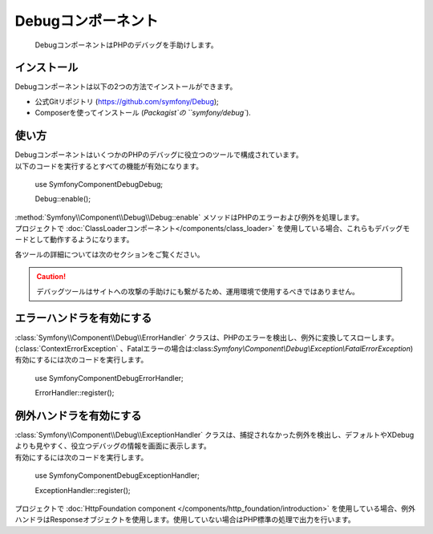 .. index::
   single: Debug
   single: Components; Debug

Debugコンポーネント
===================

    DebugコンポーネントはPHPのデバッグを手助けします。

インストール
------------

Debugコンポーネントは以下の2つの方法でインストールができます。

* 公式Gitリポジトリ (https://github.com/symfony/Debug);
* Composerを使ってインストール (`Packagist`の ``symfony/debug``).

使い方
------

| DebugコンポーネントはいくつかのPHPのデバッグに役立つのツールで構成されています。
| 以下のコードを実行するとすべての機能が有効になります。

    use Symfony\Component\Debug\Debug;

    Debug::enable();

| :method:`Symfony\\Component\\Debug\\Debug::enable` メソッドはPHPのエラーおよび例外を処理します。
| プロジェクトで :doc:`ClassLoaderコンポーネント</components/class_loader>` を使用している場合、これらもデバッグモードとして動作するようになります。

各ツールの詳細については次のセクションをご覧ください。

.. caution::

    デバッグツールはサイトへの攻撃の手助けにも繋がるため、運用環境で使用するべきではありません。

エラーハンドラを有効にする
--------------------------

| :class:`Symfony\\Component\\Debug\\ErrorHandler` クラスは、PHPのエラーを検出し、例外に変換してスローします。(:class:`ContextErrorException` 、Fatalエラーの場合は:class:`Symfony\\Component\\Debug\\Exception\\FatalErrorException`)
| 有効にするには次のコードを実行します。

    use Symfony\Component\Debug\ErrorHandler;

    ErrorHandler::register();

例外ハンドラを有効にする
------------------------

| :class:`Symfony\\Component\\Debug\\ExceptionHandler` クラスは、捕捉されなかった例外を検出し、デフォルトやXDebugよりも見やすく、役立つデバッグの情報を画面に表示します。
| 有効にするには次のコードを実行します。

    use Symfony\Component\Debug\ExceptionHandler;

    ExceptionHandler::register();

.. note::

| プロジェクトで :doc:`HttpFoundation component </components/http_foundation/introduction>` を使用している場合、例外ハンドラはResponseオブジェクトを使用します。使用していない場合はPHP標準の処理で出力を行います。

.. _Packagist: https://packagist.org/packages/symfony/debug

.. 2013/09/27 issei-m 1dcfe8df2c3a0edd28bc39968ce531e7e378c728
